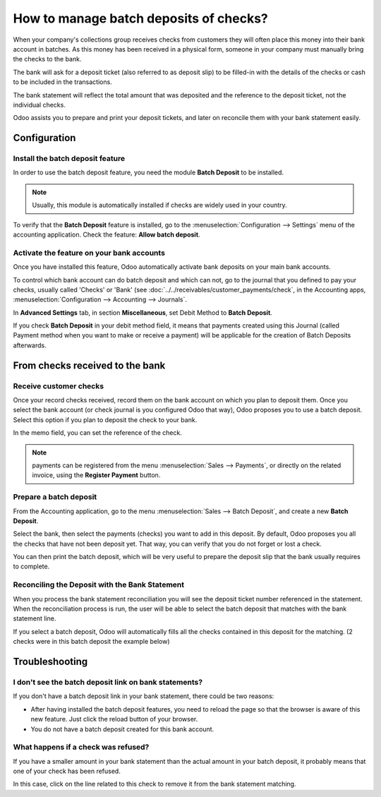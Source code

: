 =======================================
How to manage batch deposits of checks?
=======================================

When your company's collections group receives checks from customers
they will often place this money into their bank account in batches. As
this money has been received in a physical form, someone in your company
must manually bring the checks to the bank.

The bank will ask for a deposit ticket (also referred to as deposit
slip) to be filled-in with the details of the checks or cash to be
included in the transactions.

The bank statement will reflect the total amount that was deposited and
the reference to the deposit ticket, not the individual checks.

Odoo assists you to prepare and print your deposit tickets, and later on
reconcile them with your bank statement easily.

Configuration
=============

Install the batch deposit feature
---------------------------------

In order to use the batch deposit feature, you need the module **Batch
Deposit** to be installed.

.. note::

    Usually, this module is automatically
    installed if checks are widely used in your country.

To verify that the **Batch Deposit** feature is installed, go to the
:menuselection:`Configuration --> Settings` menu of the accounting application.
Check the feature: **Allow batch deposit**.

.. image:: media/batch01.png
   :align: center

Activate the feature on your bank accounts
------------------------------------------

Once you have installed this feature, Odoo automatically activate bank
deposits on your main bank accounts.

To control which bank account can do batch deposit and which can not, go
to the journal that you defined to pay your checks, usually called
'Checks' or 'Bank' (see :doc:`../../receivables/customer_payments/check`,
in the Accounting apps, :menuselection:`Configuration --> Accounting --> Journals`.

In **Advanced Settings** tab, in section **Miscellaneous**, set Debit Method to
**Batch Deposit**.

.. image:: media/batch02.png
   :align: center

If you check **Batch Deposit** in your debit method field, it means that
payments created using this Journal (called Payment method when you want
to make or receive a payment) will be applicable for the creation of
Batch Deposits afterwards.

From checks received to the bank
================================

Receive customer checks
-----------------------

Once your record checks received, record them on the bank account on
which you plan to deposit them. Once you select the bank account (or
check journal is you configured Odoo that way), Odoo proposes you to use
a batch deposit. Select this option if you plan to deposit the check to
your bank.

.. image:: media/batch03.png
   :align: center

In the memo field, you can set the reference of the check.

.. note::

    payments can be registered from the menu :menuselection:`Sales --> Payments`,
    or directly on the related invoice, using the **Register Payment** button.

Prepare a batch deposit
-----------------------

From the Accounting application, go to the menu :menuselection:`Sales --> Batch Deposit`,
and create a new **Batch Deposit**.

.. image:: media/batch04.png
   :align: center

Select the bank, then select the payments (checks) you want to add in
this deposit. By default, Odoo proposes you all the checks that have not
been deposit yet. That way, you can verify that you do not forget or
lost a check.

.. image:: media/batch05.png
   :align: center

You can then print the batch deposit, which will be very useful
to prepare the deposit slip that the bank usually requires to complete.

Reconciling the Deposit with the Bank Statement
-----------------------------------------------

When you process the bank statement reconciliation you will see the
deposit ticket number referenced in the statement. When the reconciliation
process is run, the user will be able to select the batch deposit that
matches with the bank statement line.

.. image:: media/batch06.png
   :align: center

If you select a batch deposit, Odoo will automatically fills all the
checks contained in this deposit for the matching. (2 checks were in
this batch deposit the example below)

.. image:: media/batch07.png
   :align: center

Troubleshooting
===============

I don't see the batch deposit link on bank statements?
------------------------------------------------------

If you don't have a batch deposit link in your bank statement, there
could be two reasons:

- After having installed the batch deposit features, you need to reload
  the page so that the browser is aware of this new feature. Just
  click the reload button of your browser.

- You do not have a batch deposit created for this bank account.

What happens if a check was refused?
------------------------------------

If you have a smaller amount in your bank statement than the actual
amount in your batch deposit, it probably means that one of your check
has been refused.

In this case, click on the line related to this check to remove it from
the bank statement matching.
